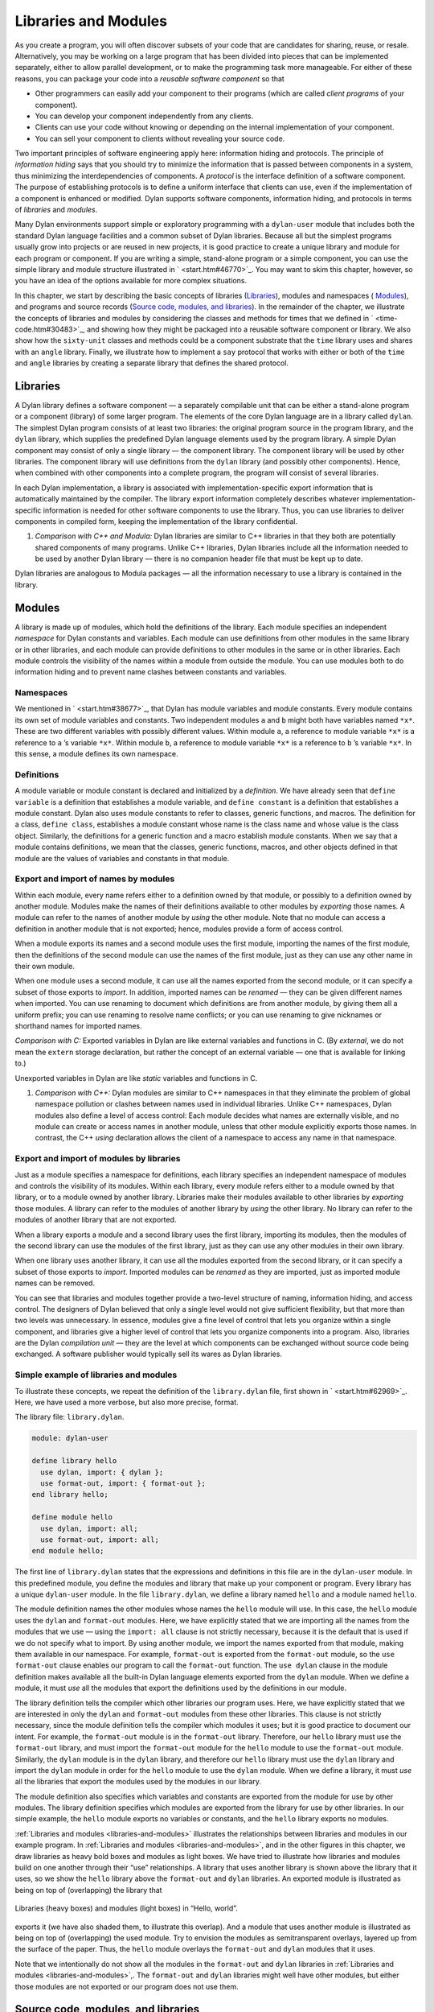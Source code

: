 Libraries and Modules
=====================

As you create a program, you will often discover subsets of your code
that are candidates for sharing, reuse, or resale. Alternatively, you
may be working on a large program that has been divided into pieces that
can be implemented separately, either to allow parallel development, or
to make the programming task more manageable. For either of these
reasons, you can package your code into a *reusable software component*
so that

- Other programmers can easily add your component to their programs
  (which are called *client programs* of your component).
- You can develop your component independently from any clients.
- Clients can use your code without knowing or depending on the
  internal implementation of your component.
- You can sell your component to clients without revealing your source
  code.

Two important principles of software engineering apply here: information
hiding and protocols. The principle of *information hiding* says that
you should try to minimize the information that is passed between
components in a system, thus minimizing the interdependencies of
components. A *protocol* is the interface definition of a software
component. The purpose of establishing protocols is to define a uniform
interface that clients can use, even if the implementation of a
component is enhanced or modified. Dylan supports software components,
information hiding, and protocols in terms of *libraries* and *modules*.

Many Dylan environments support simple or exploratory programming with a
``dylan-user`` module that includes both the standard Dylan language
facilities and a common subset of Dylan libraries. Because all but the
simplest programs usually grow into projects or are reused in new
projects, it is good practice to create a unique library and module for
each program or component. If you are writing a simple, stand-alone
program or a simple component, you can use the simple library and module
structure illustrated in ` <start.htm#46770>`_. You may want to skim
this chapter, however, so you have an idea of the options available for
more complex situations.

In this chapter, we start by describing the basic concepts of libraries
(`Libraries`_), modules and namespaces ( `Modules`_), and programs and
source records (`Source code, modules, and libraries`_). In the
remainder of the chapter, we illustrate the concepts of libraries and
modules by considering the classes and methods for times that we defined
in ` <time-code.htm#30483>`_, and showing how they might be packaged
into a reusable software component or library. We also show how the
``sixty-unit`` classes and methods could be a component substrate that the
``time`` library uses and shares with an ``angle`` library. Finally, we
illustrate how to implement a ``say`` protocol that works with either or
both of the ``time`` and ``angle`` libraries by creating a separate library
that defines the shared protocol.

Libraries
---------

A Dylan library defines a software component — a separately compilable
unit that can be either a stand-alone program or a component (library)
of some larger program. The elements of the core Dylan language are in a
library called ``dylan``. The simplest Dylan program consists of at least
two libraries: the original program source in the program library, and
the ``dylan`` library, which supplies the predefined Dylan language
elements used by the program library. A simple Dylan component may
consist of only a single library — the component library. The component
library will be used by other libraries. The component library will use
definitions from the ``dylan`` library (and possibly other components).
Hence, when combined with other components into a complete program, the
program will consist of several libraries.

In each Dylan implementation, a library is associated with
implementation-specific export information that is automatically
maintained by the compiler. The library export information completely
describes whatever implementation-specific information is needed for
other software components to use the library. Thus, you can use
libraries to deliver components in compiled form, keeping the
implementation of the library confidential.

#. *Comparison with C++ and Modula:* Dylan libraries are similar to C++
   libraries in that they both are potentially shared components of many
   programs. Unlike C++ libraries, Dylan libraries include all the
   information needed to be used by another Dylan library — there is no
   companion header file that must be kept up to date.

Dylan libraries are analogous to Modula packages — all the information
necessary to use a library is contained in the library.

.. _reuse-modules:

Modules
-------

A library is made up of modules, which hold the definitions of the
library. Each module specifies an independent *namespace* for Dylan
constants and variables. Each module can use definitions from other
modules in the same library or in other libraries, and each module can
provide definitions to other modules in the same or in other libraries.
Each module controls the visibility of the names within a module from
outside the module. You can use modules both to do information hiding
and to prevent name clashes between constants and variables.

Namespaces
~~~~~~~~~~

We mentioned in ` <start.htm#38677>`_, that Dylan has module variables
and module constants. Every module contains its own set of module
variables and constants. Two independent modules ``a`` and ``b`` might both
have variables named ``*x*``. These are two different variables with
possibly different values. Within module ``a``, a reference to module
variable ``*x*`` is a reference to ``a`` ’s variable ``*x*``. Within
module ``b``, a reference to module variable ``*x*`` is a reference to
``b`` ’s variable ``*x*``. In this sense, a module defines its own
namespace.

Definitions
~~~~~~~~~~~

A module variable or module constant is declared and initialized by a
*definition*. We have already seen that ``define variable`` is a
definition that establishes a module variable, and ``define constant`` is
a definition that establishes a module constant. Dylan also uses module
constants to refer to classes, generic functions, and macros. The
definition for a class, ``define class``, establishes a module constant
whose name is the class name and whose value is the class object.
Similarly, the definitions for a generic function and a macro establish
module constants. When we say that a module contains definitions, we
mean that the classes, generic functions, macros, and other objects
defined in that module are the values of variables and constants in that
module.

Export and import of names by modules
~~~~~~~~~~~~~~~~~~~~~~~~~~~~~~~~~~~~~

Within each module, every name refers either to a definition owned by
that module, or possibly to a definition owned by another module.
Modules make the names of their definitions available to other modules
by *exporting* those names. A module can refer to the names of another
module by *using* the other module. Note that no module can access a
definition in another module that is not exported; hence, modules
provide a form of access control.

When a module exports its names and a second module uses the first
module, importing the names of the first module, then the definitions of
the second module can use the names of the first module, just as they
can use any other name in their own module.

When one module uses a second module, it can use all the names exported
from the second module, or it can specify a subset of those exports to
*import*. In addition, imported names can be *renamed* — they can be
given different names when imported. You can use renaming to document
which definitions are from another module, by giving them all a uniform
prefix; you can use renaming to resolve name conflicts; or you can use
renaming to give nicknames or shorthand names for imported names.

*Comparison with C:* Exported variables in Dylan are like external
variables and functions in C. (By *external*, we do not mean the
``extern`` storage declaration, but rather the concept of an external
variable — one that is available for linking to.)

Unexported variables in Dylan are like *static* variables and functions
in C.

#. *Comparison with C++:* Dylan modules are similar to C++ namespaces in
   that they eliminate the problem of global namespace pollution or
   clashes between names used in individual libraries. Unlike C++
   namespaces, Dylan modules also define a level of access control: Each
   module decides what names are externally visible, and no module can
   create or access names in another module, unless that other module
   explicitly exports those names. In contrast, the C++ *using*
   declaration allows the client of a namespace to access any name in
   that namespace.

Export and import of modules by libraries
~~~~~~~~~~~~~~~~~~~~~~~~~~~~~~~~~~~~~~~~~

Just as a module specifies a namespace for definitions, each library
specifies an independent namespace of modules and controls the
visibility of its modules. Within each library, every module refers
either to a module owned by that library, or to a module owned by
another library. Libraries make their modules available to other
libraries by *exporting* those modules. A library can refer to the
modules of another library by *using* the other library. No library can
refer to the modules of another library that are not exported.

When a library exports a module and a second library uses the first
library, importing its modules, then the modules of the second library
can use the modules of the first library, just as they can use any other
modules in their own library.

When one library uses another library, it can use all the modules
exported from the second library, or it can specify a subset of those
exports to *import*. Imported modules can be *renamed* as they are
imported, just as imported module names can be removed.

You can see that libraries and modules together provide a two-level
structure of naming, information hiding, and access control. The
designers of Dylan believed that only a single level would not give
sufficient flexibility, but that more than two levels was unnecessary.
In essence, modules give a fine level of control that lets you organize
within a single component, and libraries give a higher level of control
that lets you organize components into a program. Also, libraries are
the Dylan *compilation unit* — they are the level at which components
can be exchanged without source code being exchanged. A software
publisher would typically sell its wares as Dylan libraries.

Simple example of libraries and modules
~~~~~~~~~~~~~~~~~~~~~~~~~~~~~~~~~~~~~~~

To illustrate these concepts, we repeat the definition of the
``library.dylan`` file, first shown in ` <start.htm#62969>`_. Here, we
have used a more verbose, but also more precise, format.

The library file: ``library.dylan``.

.. code-block:: dylan

    module: dylan-user

    define library hello
      use dylan, import: { dylan };
      use format-out, import: { format-out };
    end library hello;

    define module hello
      use dylan, import: all;
      use format-out, import: all;
    end module hello;

The first line of ``library.dylan`` states that the expressions and
definitions in this file are in the ``dylan-user`` module. In this
predefined module, you define the modules and library that make up your
component or program. Every library has a unique ``dylan-user`` module. In
the file ``library.dylan``, we define a library named ``hello`` and a
module named ``hello``.

The module definition names the other modules whose names the ``hello``
module will use. In this case, the ``hello`` module uses the ``dylan`` and
``format-out`` modules. Here, we have explicitly stated that we are
importing all the names from the modules that we use — using the
``import: all`` clause is not strictly necessary, because it is the
default that is used if we do not specify what to import. By using
another module, we import the names exported from that module, making
them available in our namespace. For example, ``format-out`` is exported
from the ``format-out`` module, so the ``use format-out`` clause enables our
program to call the ``format-out`` function. The ``use dylan`` clause in the
module definition makes available all the built-in Dylan language
elements exported from the ``dylan`` module. When we define a module, it
must *use* all the modules that export the definitions used by the
definitions in our module.

The library definition tells the compiler which other libraries our
program uses. Here, we have explicitly stated that we are interested in
only the ``dylan`` and ``format-out`` modules from these other libraries.
This clause is not strictly necessary, since the module definition tells
the compiler which modules it uses; but it is good practice to document
our intent. For example, the ``format-out`` module is in the ``format-out``
library. Therefore, our ``hello`` library must use the ``format-out``
library, and must import the ``format-out`` module for the ``hello`` module
to use the ``format-out`` module. Similarly, the ``dylan`` module is in the
``dylan`` library, and therefore our ``hello`` library must use the ``dylan``
library and import the ``dylan`` module in order for the ``hello`` module to
use the ``dylan`` module. When we define a library, it must *use* all the
libraries that export the modules used by the modules in our library.

The module definition also specifies which variables and constants are
exported from the module for use by other modules. The library
definition specifies which modules are exported from the library for use
by other libraries. In our simple example, the ``hello`` module exports no
variables or constants, and the ``hello`` library exports no modules.

:ref:`Libraries and modules <libraries-and-modules>` illustrates the
relationships between libraries and modules in our example program. In
:ref:`Libraries and modules <libraries-and-modules>`,
and in the other figures in this chapter, we draw libraries as heavy
bold boxes and modules as light boxes. We have tried to illustrate how
libraries and modules build on one another through their “use”
relationships. A library that uses another library is shown above the
library that it uses, so we show the ``hello`` library above the
``format-out`` and ``dylan`` libraries. An exported module is illustrated as
being on top of (overlapping) the library that

.. _libraries-and-modules:

.. figure:: images/figure-13-1.png
   :align: center

   Libraries (heavy boxes) and modules (light boxes) in “Hello, world”.

exports it (we have also shaded them, to illustrate this overlap). And a
module that uses another module is illustrated as being on top of
(overlapping) the used module. Try to envision the modules as
semitransparent overlays, layered up from the surface of the paper.
Thus, the ``hello`` module overlays the ``format-out`` and ``dylan`` modules
that it uses.

Note that we intentionally do not show all the modules in the
``format-out`` and ``dylan`` libraries in
:ref:`Libraries and modules <libraries-and-modules>`,. The
``format-out`` and ``dylan`` libraries might well have other modules, but
either those modules are not exported or our program does not use them.

Source code, modules, and libraries
-----------------------------------

How is Dylan source code associated with modules and libraries? In Sections
`Libraries`_ and `Modules`_, we looked at a Dylan program from the top
down: A program contains libraries; a library contains modules; and a
module contains variables and their definitions. We now look at a
program from the bottom up, to see how source code is organized into
modules, modules into libraries, and libraries into
programs.

Source records and modules
~~~~~~~~~~~~~~~~~~~~~~~~~~

All the Dylan source code for a program is organized into units called
*source records*. How source records are stored is dependent on the
implementation. Some implementations may store source records in a
database, others may simply use *interchange format* files (see
`Interchange files`_). No matter how they are stored, each source record
is in a module; therefore,

- All the module’s variables and constants, including those imported by
  using other modules, are visible to, and can be used by, the code in
  the source record.
- The module controls which definitions in the source record are
  exported, and therefore are visible, to other modules.
- Variables and constants in other modules that are not exported, or
  ones that are exported but are not imported by the source record’s
  module, are not visible to the source record.

Dylan implementations can associate a source record with a module in
different ways. The interchange format has a *header* at the front that
specifies the module for its source records.

Modules and libraries
~~~~~~~~~~~~~~~~~~~~~

Every module is in a library; therefore,

- All the library’s modules, including those imported by using other
  libraries, are visible to, and can be used by, the module.
- The library controls whether the module is exported, and therefore is
  visible, to other libraries.
- Modules in other libraries that are not exported, or ones that are
  exported but are not imported by the module’s library, are not
  visible to the module.

Dylan implementations can associate a module with a library in different
ways. The*library-interchange definition* (*LID)* format lists the
interchange files that make up a library. The module definitions in
those interchange files are thus in that library.

Libraries and programs
~~~~~~~~~~~~~~~~~~~~~~

Every library is in a set of libraries that can be combined into a
program; therefore,

- The library can import the exported modules of any other available
  library.
- The library’s exported modules are visible to, and can be imported
  by, other available libraries.

The Dylan implementation determines what libraries are available; how
they are combined into a program; and how they are compiled, linked, and
run. Consult your implementation documentation for further information.

We have presented a simple hierarchical model: All Dylan code resides in
source records; every source record resides in a module; every module
resides in a library. Every module must be completely defined within its
library, because the library is the Dylan unit of compilation. So that
this restriction is enforced, every source record in a library must be
in a module that is defined in the library; no source record can be in a
module that is imported by the library. Within a library, it is possible
for a name to be owned by one module and for that name’s
definition to be provided by another module. This flexibility helps us
to structure code, as we shall see in `Module definition`_.

Module definition
-----------------

Enough theory. Let’s see how modules and libraries can be used in
practice by considering the classes and methods for representing and
manipulating times that we defined in ` <time-code.htm#30483>`_, and
showing how they might be packaged into a reusable software component.

First, let’s examine what the external protocol of our time library
might be. We have defined two kinds of time that can be created:
``<time-of-day>`` and ``<time-offset>``. We have a generic function for
printing times, ``say``, and one, perhaps not so obvious, utility
function for creating new times, ``encode-total-seconds``.

We define a method, ``\+``, for adding times, but a method is not a
protocol. The protocol for the generic function ``\+`` is defined by the
Dylan library, which already exports it, for any Dylan program. When we
define our method for adding times, we are extending that protocol; we
are not creating a new one.

The ``decode-total-seconds`` function, the ``<sixty-unit>`` class, and
several other functions are used internally only, so they are not part
of the external protocol.

Although ``<time>`` is used internally only within our library, it is good
practice to make abstract superclasses such as ``<time>`` part of a
library interface. When we do so, a client of the library that does not
care which specific kind of time is being manipulated can simply use
``<time>``.

Thus, five items (``<time>``, ``<time-of-day>``, ``<time-offset>``, ``say``,
and ``encode-total-seconds``) define the external protocol of the time
library.

.. _reuse-roles-of-modules:

Roles of modules
~~~~~~~~~~~~~~~~

In our experience, we have found it useful to consider modules as having
roles: interface, implementation, or client. These roles lead to a
simple, low-maintenance structure. An *interface module* creates names
that are to be visible to other modules and at a library interface. An
*implementation module* contains the definitions that make up the
library (including those visible through an interface module). A *client
module* is a module that depends on other modules’ definitions.

It is possible for a module to play more than one role — for example, a
client module may also implement a higher-level interface. We recommend
thinking of modules as having these roles, and in this chapter we use
that design convention.

When illustrating the roles of modules, we use the conventions shown in
:ref:`role-of-modules`. In :ref:`role-of-modules`, we show a library with
three modules: an interface module (with its interface sticking out of
the top of the library), an implementation module (overlapping the
interface, because it implements the interface by giving definitions to
the names the interface exports), and a client module overlapping
another library’s interface module (using its exported interface module
to import definitions from another library). As we noted, the
implementation and client are often the same module, and the interface
of one library is used by the clients of other libraries. Dylan modules
and libraries are not allowed to have mutual dependencies, so we can use
the convention of drawing at the top the interfaces that a library
exports, and of drawing at the bottom the interfaces that a library
uses. It is difficult simultaneously to illustrate the module “use”
relationships in only two dimensions — the overlapping of one module by
another is intended to depict usage.

.. _role-of-modules:

.. figure:: images/figure-13-2.png
   :align: center

   The roles of modules: interface, implementation, and client.

The interface module
~~~~~~~~~~~~~~~~~~~~

We can now write a first draft of the interface module for our library:

.. code-block:: dylan

    define module time
      // Classes
      create <time>, <time-of-day>, <time-offset>;
      // Generics
      create say, encode-total-seconds;
    end module time;

In the preceding definition, the ``time`` interface module creates and
exports (makes visible) three classes and two functions. We use the
``create`` clause, because we do not intend to define any implementations
in the time-library interface module itself — that will be done in an
implementation module, which will use the time-library module as its
interface. The ``create`` clause causes the names to be reserved in the
``time`` interface module, with the requisite that definitions be provided
by some other module in the same library.

#. *Comparison with C:* The Dylan ``create`` clause is roughly analogous
   to the C ``extern`` declaration.

The implementation module
~~~~~~~~~~~~~~~~~~~~~~~~~

Our ``time`` interface module specifies the names that are visible to
clients of our library. It also serves to specify the names that must be
defined in our implementation. To prepare to define those names, we
create a separate implementation module:

.. code-block:: dylan

    define module time-implementation
      // Interface module
      use time;
      // Substrate modules
      use format-out;
      use dylan;
    end module time-implementation;

In the preceding definition, the implementation module uses the ``time``
interface module so that it can give definitions to the names that the
interface created. The implementation module is also a client module: It
is a client of the ``dylan`` module, because its definitions use
definitions such as ``define class``, ``<integer>``, and ``*`` (which are
defined by the ``dylan`` module of the ``dylan`` library); it is also a
client of the ``format-out`` module, because the ``say`` methods are
implemented using the ``format-out`` function (which is defined in the
``format-out`` module of the ``format-out`` library).

We can start to envision the ``time`` library as shown in
:ref:`initial-time-library`. In a library more complicated than the time
library, we might decompose the construction of the library into several
implementation modules. For example, we might want to assign the
implementation of the ``<sixty-unit>`` substrate to another programmer,
and to create an interface between that substrate and the rest of the
implementation so that work on either side of the interface can proceed
in parallel. In that case, we might use the following module definitions: 

.. code-block:: dylan

    define module sixty-unit
      // External interface
      use time;
      // Internal interface
      export <sixty-unit>, total-seconds, decode-total-seconds;
      // Substrate module
      use dylan;
    end module sixty-unit;


.. _initial-time-library:

.. figure:: images/figure-13-3.png
   :align: center

   Initial ``time`` library.

.. code-block:: dylan

    define module time-implementation
      // External interface
      use time;
      // Substrate modules
      use sixty-unit;
      use format-out;
      use dylan;
    end module time-implementation;

Here, because the ``sixty-unit`` module is an internal interface, we forgo
the formality of creating a separate implementation module; we simply
*export* the definitions that we expect to be used by other modules
within the library. This approach is perhaps a short-sighted one. If
later we want the ``sixty-unit`` functionality to be available to another
library, we will be faced with reorganizing its module definitions (as
we shall see in `Component library`_). Even within a library, it is good
practice to organize modules as interface and implementation.

Notice the distinction between the way that we handled the external
``time`` interface, and the shortcut we took with ``sixty-unit``. Although
the ``sixty-unit`` module will *define* ``encode-total-seconds``, which is
part of the ``time`` interface, it does not *export*
``encode-total-seconds`` ; rather, it *uses* the ``time`` interface module,
which *created* ``encode-total-seconds`` (without defining that function).
Because ``sixty-unit`` uses ``time``, the name ``encode-total-seconds`` is
the same object in both modules. Effectively, ``encode-total-seconds`` is
owned by the ``time`` module, although it is defined by the ``sixty-unit``
module.

This organization of the external interface may appear odd at first, but
it reduces duplication that would otherwise have to occur: If
``sixty-unit`` exported ``encode-total-seconds``, then, for it to be
visible at the interface of the library, either the ``sixty-unit`` module
would have to be exported from the library as an interface (which export
is undesirable, because the ``sixty-unit`` module has other exports that
are not intended to be visible outside the library), or the ``time``
interface module would have to use ``sixty-unit`` and to re-export
``encode-total-seconds``. The *create* clause provides the cleaner
solution of allowing a name to be exported from only the one interface
module, defined in a separate implementation module (without exposing
the implementation module), and used by many client modules.

Dylan requires that all the variables exported via the *create* clause
be defined by some module in the same library; however, they can be
defined in any module, and the interface definitions can be spread over
several implementation modules. The compiler will verify that the
interface is implemented completely, even if its implementation is
spread over several modules, by checking when the library is compiled
that each created name has a definition.

The ``sixty-unit`` module exports the class ``<sixty-unit>``, because
``time-implementation`` will subclass that class. The ``sixty-unit`` module
also exports the generic functions *total-seconds*, and
``decode-total-seconds``. The export of *total-seconds* might seem
surprising at first, because, in many object-oriented languages, access
to a class includes access to all the slots of a class. In Dylan, slots
are simply methods on generic functions and names in the module
namespace; hence, the functions must be exported if slot access from
outside the module is to be allowed. Note that exporting *total-seconds*
allows other modules only to get the current value of the
*total-seconds* slot. To allow other modules also to set the slot value,
we would have to export *total-seconds-setter*. It is not necessary to
export the init keyword *total-seconds:*, which allows the initial
value of the slot to be set when objects are created. Keywords, or
symbols, all exist in a single global namespace that is separate from
module variables.

#. *Comparison with C++:* Dylan modules provide access control similar
   to that provided by the ``private:`` and ``public:`` keywords in C++
   classes, but Dylan access control is done at the module, rather than
   at the class, level. Dylan has no equivalent to ``protected:`` access
   control, in that a class that subclasses a class from another module
   does *not* have access to slots or other generic functions on its
   superclass from the other module, unless they are explicitly exported
   from that module.

Dylan does support multiple interfaces, however; different levels of
access can be provided by having more than one interface module, each
supplying the access needed for the particular interface.

One way to think of Dylan access control in C++ terms is that all
definitions in a module are *friend* s of all classes in the module, and
the exported definitions of the module are *public*.

Breaking out the ``sixty-unit`` substrate to a separate module creates a
slightly more complicated structure to our diagram, as shown in
:ref:`internal-modules-of-time-library`.

.. _internal-modules-of-time-library:

.. figure:: images/figure-13-4.png
   :align: center

   Internal modules of ``time`` library.

In :ref:`internal-modules-of-time-library`, we show the definitions
of ``sixty-unit`` in a separate module. The ``sixty-unit`` module is
a client of ``dylan``, an interface and implementation of definitions
used by ``time-implementation`` (that is, ``time-implementation`` is a
client of ``sixty-unit``), and an implementation of part of the interface
created by ``time``.

Library definition
------------------

We can now give the definition of the library:

.. code-block:: dylan

    define library time
      // Interface module
      export time;
      // Substrate libraries
      use format-out;
      use dylan;
    end library time;

In the preceding definition, we declare that the interface to our
library is defined by the ``time`` interface module. By exporting that
module, we make all the exported names from that module accessible to
clients of this library. We also declare that the ``time`` library relies
on the ``format-out`` and ``dylan`` libraries (that is, that those libraries
have interface modules of which our modules will be clients). Notice
that no mention is made of the ``time-implementation``, or ``sixty-unit``
modules, because they are completely internal to our library and are not
visible to any clients of our library.

Recall that constant and variable names, module names, and library names
are distinct, so it is possible to have a library, module, and constant
all of the same name. A common convention in a library with only one
interface module is to give them the same name, as we have done here.

To build our library, we would need to define the library, define all
the modules, specify where and how the definitions or source records
that implement our library are to be found, specify where the object
code that results from compiling the source records are to be stored,
and provide any particular instructions to the compiler regarding how to
build the library. The details of how to provide this information vary
from one Dylan implementation to the next.

To use our library, we would need to specify where to find the object
code and the implementation-dependent export information that allows
another library to use our library without access to our source records.
The details of this information also depend on the Dylan implementation
that we are using.

#. *Comparison with C++:* The library definition, which names the
   modules exported and libraries used by a library, is similar to C++
   header files and includes. The main difference is that the Dylan
   development environment extracts the information that it needs about
   exported and imported variables directly, rather than requiring
   exports to be duplicated in a set of header files, and requiring
   those header files to be included in every source file that uses the
   imports.

Interchange files
-----------------

Source records in Dylan do not have to be stored in files. Certain
environments use a database for storing source records, and a
hypertextlike mechanism for exploring them. Dylan does, however, specify
a portable interchange format, based on files, for exchanging Dylan
source records among Dylan implementations.

A file in*interchange format* has a header and a body. The header
consists of consecutive lines of keywords and values. The body consists
of Dylan source records, and is separated from the header by at least
one blank line. The only required keyword is one to specify to what
module the source records in the file belong. Each file contains source
records of a single module, although the source records of each module
can be stored in any number of files. Standard keywords are also defined
for author, copyright, and version, although an implementation may
ignore them, or may define additional keywords.

So, for instance, if we wanted to publish our library source records, we
might create the files shown in the following sections.

The ``time-library`` file
-------------------------

The ``time-library`` file: ``time-library.dylan``.

.. code-block:: dylan

    Module: dylan-user

    // Library definition
    define library time
      // Interface module
      export time;
      // Substrate libraries
      use format-out;
      use dylan;
    end library time;

    // Interface module
    define module time
      // Classes
      create <time>, <time-of-day>, <time-offset>;
      // Generics
      create say, encode-total-seconds;
    end module time;

    // Internal substrate module
    define module sixty-unit
      // External interface
      use time;
      // Internal interface
      export <sixty-unit>, total-seconds, decode-total-seconds;
      // Substrate module
      use dylan;
    end module sixty-unit;

    // Implementation module
    define module time-implementation
      // External interface
      use time;
      // Substrate modules
      use sixty-unit;
      use format-out;
      use dylan;
    end module time-implementation;

Because every file has to name the module to which its source records
belong, you might wonder where to start. Every library implicitly
defines a ``dylan-user`` module for this purpose. The ``dylan-user`` module
imports all of the ``dylan`` module, so any Dylan definition can be used.
You can think of ``dylan-user`` as being a scratch version of ``dylan``.
Each library has a private copy of ``dylan-user``, so there is no concern
that definitions in one library’s ``dylan-user`` could be confused with
those of another.

The purposes of the library file are to communicate to the Dylan
compiler the structure of the module namespaces, to state which other
libraries to search for the modules that are used in the implementation
of this library, and to determine which modules implemented by this
library are visible to other libraries (and programs) that use this
library. The details of how these tasks are done depend on the
implementation, but each environment will provide a mechanism for
reading library and module definitions, either directly from an
interchange file, or after conversion of the interchange file to an
implementation-dependent format.

The ``sixty-unit`` implementation file
~~~~~~~~~~~~~~~~~~~~~~~~~~~~~~~~~~~~~~

The ``sixty-unit`` implementation file: *sixty-unit.dylan*.

.. code-block:: dylan

    Module: sixty-unit

    define abstract class <sixty-unit> (<object>)
      slot total-seconds :: <integer>,
        required-init-keyword: total-seconds:;
    end class <sixty-unit>;

    define method encode-total-seconds
        (max-unit :: <integer>, minutes :: <integer>, seconds :: <integer>)
     => (total-seconds :: <integer>)
      ((max-unit \* 60) + minutes) \* 60 + seconds;
    end method encode-total-seconds;

    define method decode-total-seconds
        (sixty-unit :: <sixty-unit>)
     => (max-unit :: <integer>, minutes :: <integer>, seconds :: <integer>)
      decode-total-seconds(sixty-unit.total-seconds);
    end method decode-total-seconds;

    define method decode-total-seconds
        (total-seconds :: <integer>)
     => (hours :: <integer>, minutes :: <integer>, seconds :: <integer>)**
      let(total-minutes, seconds) = truncate/(abs(total-seconds), 60);
      let(hours, minutes) = truncate/(total-minutes, 60);
      values(hours, minutes, seconds);
    end method decode-total-seconds;

The preceding implementation file is the first file in which we use one
of our own modules. The header statement ``Module: sixty-unit`` tells the
Dylan compiler where to look to resolve the names that we are using — it
tells Dylan that, when we say ``define class`` or ``<integer>`` or ``*``, we
mean the Dylan definitions of ``define class``, ``<integer>``, and ``*``,
because ``sixty-unit`` uses the ``dylan`` module. When we define
``encode-total-seconds``, we mean the ``encode-total-seconds`` created by
the ``time`` module, because ``sixty-unit`` uses that module.

The ``time`` implementation file
~~~~~~~~~~~~~~~~~~~~~~~~~~~~~~~~

The ``time`` implementation file: *time.dylan*.

.. code-block:: dylan

    Module: time-implementation

    // Define nonnegative integers as integers that are >= zero
    define constant <nonnegative-integer> = limited(<integer>, min: 0);

    define abstract class <time> (<sixty-unit>)
    end class <time>;

    define method say (time :: <time>) => ()
      let (hours, minutes) = decode-total-seconds(time);
      format-out("%d:%s%d",
                 hours, if (minutes < 10) "0" else " " end, minutes);
    end method say;

    // A specific time of day from 00:00 (midnight) to before 24:00 (tomorrow)
    define class <time-of-day> (<time>)
    end class <time-of-day>;

    define method total-seconds-setter
        (total-seconds :: <integer>, time :: <time-of-day>)
     => (total-seconds :: <nonnegative-integer>)
      if (total-seconds >= 0)
        next-method();
      else
        error("%d cannot be negative", total-seconds);
      end if;
    end method total-seconds-setter;

    define method initialize (time :: <time-of-day>, #key)
      next-method();
      if (time.total-seconds < 0)
        error("%d cannot be negative", time.total-seconds);
      end if;
    end method initialize;

    // A relative time between -24:00 and +24:00
    define class <time-offset> (<time>)
    end class <time-offset>;

    define method past? (time :: <time-offset>) => (past? :: <boolean>)
      time.total-seconds < 0;
    end method past?;

    define method say (time :: <time-offset>) => ()
      format-out("%s ", if (time.past?) "minus" else "plus" end);
      next-method();
    end method say;

    define method \+
        (offset1 :: <time-offset>, offset2 :: <time-offset>)
     => (sum :: <time-offset>) *
      let sum = offset1.total-seconds + offset2.total-seconds;
      make(<time-offset>, total-seconds: sum);
    end method \+; **

    define method \+
        (offset :: <time-offset>, time-of-day :: <time-of-day>)
     => (sum :: <time-of-day>)
      make(<time-of-day>,
           total-seconds: offset.total-seconds + time-of-day.total-seconds);
    end method \+;

    define method \+ (time-of-day :: <time-of-day>,
                      offset :: <time-offset>)
     => (sum :: <time-of-day>)
      offset + time-of-day;
    end method \+;

    define method \< (time1 :: <time-of-day>, time2 :: <time-of-day>)
      time1.total-seconds < time2.total-seconds;
    end method \<;

    define method \< (time1 :: <time-offset>, time2 :: <time-offset>)
      time1.total-seconds < time2.total-seconds;
    end method \<;

    define method \= (time1 :: <time-of-day>, time2 :: <time-of-day>)
      time1.total-seconds = time2.total-seconds;
    end method \=;

    define method \= (time1 :: <time-offset>, time2 :: <time-offset>)
      time1.total-seconds = time2.total-seconds;
    end method \=;

    // Two useful time constants
    define constant $midnight
      = make(<time-of-day>, total-seconds: encode-total-seconds(0, 0, 0));

    define constant $tomorrow
      = make(<time-of-day>,
             total-seconds: encode-total-seconds(24, 0, 0));

In the preceding implementation file, it is the ``time-implementation``
module that specifies what we mean when we write Dylan expressions, and
in which module namespace our definitions will appear.

The library-interchange definition (LID)
~~~~~~~~~~~~~~~~~~~~~~~~~~~~~~~~~~~~~~~~

As described in ` <start.htm#97936>`_, most Dylan implementations also
accept a LID file that enumerates the files of a library and the order
in which those files will be initialized, if there are any top-level
forms. The LID file for our ``time`` library would be as follows.

The LID file: *time.lid*.

.. code-block:: dylan

    library: time
    files: library
           sixty-unit
           time

In a LID file, only the base file name is given. Information about the
folder or directory where the files are stored, and about the file
extension (*.dylan* in our examples), is implementation dependent and
must be supplied by the individual implementation.

Component library
-----------------

In previous examples, we have shown how the ``<angle>`` class can use the
``<sixty-unit>`` class as a base class. We could have simply included the
``<angle>`` class in our time library (presumably calling it a
time-and-angle library), but it seems plausible that clients might not
want both classes all the time. Another organization would be to make an
angle library that uses the time library, which would be burdensome only
to clients who want angles without time. Clearly, the right solution is
to make a separate ``sixty-unit`` library that is shared by the time and
angle libraries.

Because we had already broken out ``sixty-unit`` into a separate module
and file, we can create this new organization by

- Moving the ``sixty-unit`` module to its own library file
- Updating the ``time`` library file
- Opening the ``<sixty-unit>`` class

Note that no changes are required to the ``time`` implementation file, so
we do not present it again.

The ``sixty-unit-library`` file
~~~~~~~~~~~~~~~~~~~~~~~~~~~~~~~

The ``sixty-unit`` library file: ``sixty-unit-library.dylan``.

.. code-block:: dylan

    Module: dylan-user

    // Library definition
    define library sixty-unit
      // Interface module
      export sixty-unit;
      // Substrate library
      use dylan;
    end library sixty-unit;

    // Interface module
    define module sixty-unit
      // External interface
      create <sixty-unit>;
      create total-seconds, encode-total-seconds, decode-total-seconds;
    end module sixty-unit;

    // Implementation module
    define module sixty-unit-implementation
      // External interface
      use sixty-unit;
      // Substrate module
      use dylan;
    end module sixty-unit-implementation;

Notice that we have taken this opportunity to reorganize the
``sixty-unit`` module into a separate interface and implementation. We
also have to create ``encode-total-seconds`` in the ``sixty-unit`` module,
rather than to create it in the ``time`` interface and to define it in
``sixty-unit``. Recall that all created names must be defined in the
library in which they are created; we cannot use the create–define
structure across libraries. We still want ``encode-total-seconds`` to be
part of the interface of the ``time`` library, so we will have to change
the ``time`` interface module to import it and to re-export it from the
time library, as shown in `The updated ``time-library`` file`_.

If we had followed our own recommendations in
`The implementation module`_, we would probably have discovered that
``encode-total-seconds`` belonged in the ``sixty-unit`` interface, and we
would have avoided most of this reorganization.

The updated ``time-library`` file
~~~~~~~~~~~~~~~~~~~~~~~~~~~~~~~~~

The ``time-library`` file: ``time-library.dylan``.

.. code-block:: dylan

    Module: dylan-user

    // Library definition
    define library time
      // Interface module
      export time;
      // Substrate libraries
      use sixty-unit;
      use format-out;
      use dylan;
    end library time;

    // Interface module
    define module time
      // Classes
      create <time>, <time-of-day>, <time-offset>;
      // Generics
      create say;
      // Shared protocol
      use sixty-unit, import: { encode-total-seconds }, export: all;
    end module time;

    // Implementation module
    define module time-implementation
      // External interface
      use time;
      // Substrate modules
      use sixty-unit;
      use format-out;
      use dylan;
    end module time-implementation;

Note that the ``time`` interface module imports only
``encode-total-seconds`` from ``sixty-unit``. It then re-exports all the
names that it has imported — in this case, just ``encode-total-seconds``.
In this way, the ``time`` interface is acting as a filter and is passing
on only a subset of the ``sixty-unit`` interface to its clients.

At this point, we need to *open* the ``<sixty-unit>`` class. Because it is
now in a separate library, it must be defined to be open to allow other
libraries, such as ``time`` or ``angle``, to subclass it. Opening a class
simply amounts to changing the ``define class`` to ``define open class``.
The exact implications of this declaration are discussed in
` <perform.htm#66157>`_.

The updated ``sixty-unit`` implementation file
~~~~~~~~~~~~~~~~~~~~~~~~~~~~~~~~~~~~~~~~~~~~~~

The ``sixty-unit`` implementation file: ``sixty-unit.dylan``.

.. code-block:: dylan

    Module: sixty-unit-implementation

    define open abstract class <sixty-unit> (<object>)
      slot total-seconds :: <integer>,
        required-init-keyword: total-seconds:;
    end class <sixty-unit>;

    define method encode-total-seconds
        (max-unit :: <integer>, minutes :: <integer>, seconds :: <integer>)
     => (total-seconds :: <integer>)
      ((max-unit * 60) + minutes) * 60 + seconds;
    end method encode-total-seconds;

    define method decode-total-seconds
        (sixty-unit :: <sixty-unit>)
     => (max-unit :: <integer>, minutes :: <integer>, seconds :: <integer>)
      decode-total-seconds(sixty-unit.total-seconds);
    end method decode-total-seconds;

    define method decode-total-seconds
        (total-seconds :: <integer>)
     => (hours :: <integer>, minutes :: <integer>, seconds :: <integer>)**
      let(total-minutes, seconds) = truncate/(abs(total-seconds), 60);
      let(hours, minutes) = truncate/(total-minutes, 60);
      values(hours, minutes, seconds);
    end method decode-total-seconds;

:ref:`sixty-unit-as-separate-library` shows the relationships among our
libraries and modules at this point. Note that ``sixty-unit`` is now a
separate library. It uses the ``dylan`` library and is used by the ``time``
library. We illustrate the ``time`` module importing and re-exporting part
of the ``sixty-unit`` interface module (the method ``encode-total-seconds``)
by the darker grey area.

.. _sixty-unit-as-separate-library:

.. figure:: images/figure-13-5.png
   :align: center

   ``sixty-unit`` as a separate library.

Two LID files
~~~~~~~~~~~~~

Here, we show the LID files for each library.

The LID file: ``sixty-unit.lid``.

.. code-block:: dylan

    library: sixty-unit
    files: sixty-unit-library
           sixty-unit

The LID file: ``time.lid``.

.. code-block:: dylan

    library: time
    files: time-library
           time

Protocol design
---------------

We can now define the ``angle`` library as another client of the
``sixty-unit`` library. The interface of the ``angle`` library consists of
the classes ``<angle>`` and ``<directed-angle>``, and the ``say`` method.
Uh-oh! We want that ``say`` method to be another method on the ``say``
generic function defined by the ``time`` library, so that a client of the
``time`` *and* ``angle`` libraries sees a single generic function, ``say``,
that applies to either times or angles. This situation illustrates the
value of putting a lot of thought into designing our protocols before we
get too deep into an implementation. The ``say`` generic function is a
separate protocol that could apply to many classes in our system. To
permit separate libraries to add methods to a Dylan generic function,
the module defining the protocol (that is, the module defining the
generic function) needs to be defined first, in a separate, common
library. Other libraries then use this component library to define their
particular implementation of the protocol.

To create the ``say`` protocol, we define a library and implementation
file as shown in Sections `The say-library file`_
through `The angle library`_.

The ``say-library`` file
~~~~~~~~~~~~~~~~~~~~~~~~

The ``say-library`` file: ``say-library.dylan``.

.. code-block:: dylan

    Module: dylan-user

    // Library definition
    define library say
      // Interface modules
      export say, say-implementor;
      // Substrate libraries
      use format-out;
      use dylan;
    end library say;

    // Protocol interface
    define module say
      create say;
    end module say;

    // Implementor interface
    define module say-implementor
      use say, export: all;
      use format-out, export: all;
    end module say-implementor;

    // Implementation module
    define module say-implementation
      use say;
      use dylan;
    end module say-implementation;

The ``say`` implementation file
~~~~~~~~~~~~~~~~~~~~~~~~~~~~~~~

The ``say`` implementation file: ``say.dylan``.

.. code-block:: dylan

    Module: say-implementation

    define open generic say (object :: <object>) => ();

Here, we have created the recommended interface and implementation
structure, having learned our lesson with the ``sixty-unit`` module. Even
though it looks like overkill to have a separate implementation module
for a single generic function definition, we have planned for future
expansion.

The ``say`` protocol library is an example of the multiple-interface
capability of Dylan libraries. The ``say`` library has two interfaces that
it makes available: ``say`` defines the ``say`` protocol, and
``say-implementor`` provides the substrate for protocol implementors. This
interface is cleaner than the one that we used for ``sixty-unit``, where
``encode-total-seconds`` played more of an interface role, and
``<sixty-unit>`` and ``decode-total-seconds`` played more of a substrate
role. The result is seen in the clients of the ``sixty-unit`` library, who
must split out these roles for themselves.

Note that the ``say-implementor`` module is both a client and an interface
module. It is the interface of the ``say`` protocol for clients who will
implement ``say`` methods, and it is a client of the ``format-out`` module.
Because most ``say`` methods use ``format-out`` in their implementations, it
makes sense to re-export all of the ``format-out`` module for
``say-implementor`` clients.

The explicit definition of the ``say`` generic function is good protocol
documentation. It is also required: All module variables must have a
definition for a library to be complete. (An alternative would have been
to define a default method for ``say``, which would also create an
implicit generic-function definition. However, implicit generic-function
definitions are *sealed*, and, for a protocol, we need an *open*
generic function, because we intend clients to add methods to it. The
exact implications of this declaration are discussed in
` <perform.htm#66157>`_, *Performance and Flexibility*.) The designer
of the ``say`` protocol still has to choose whether to require each type
to define its own ``say`` method, or to provide a universal default. In
this case, we choose not to provide a default, so that an error will be
signaled if ``say`` is called on a type that does not either provide or
inherit a ``say`` method.

#. *Comparison with C++:* Dylan modules enforce a structured design of
   protocols. To create a shared protocol, to which methods can be added
   from independent libraries, we must ensure that the module defining
   the protocol (the module defining the generic function) is defined
   first, in a separate, common library. The common library defines the
   protocol in one place, easing documentation and maintenance.

In C++ however, a *using* directive can create a local alias to overload
a function in any other library, even if it is in another namespace.

The library-use relationships of Dylan modules form a directed graph,
centralizing shared functionality, whereas C++ namespaces can be
interconnected arbitrarily, making documentation and maintenance of
shared protocols difficult.

To complete our restructuring, we must reorganize the ``time`` library and
module files to use the ``say`` protocol, so that the ``say`` protocol is
shared with the ``angle`` library that we intend to build.

The updated *time-library* file
~~~~~~~~~~~~~~~~~~~~~~~~~~~~~~~

The *time-library* file: *time-library.dylan*.

.. code-block:: dylan

    Module: dylan-user

    // Library definition
    define library time
      // Interface module
      export time;
      // Substrate libraries
      use sixty-unit;
      use say;
      use dylan;
    end library time;

    // Interface module
    define module time
      // Classes
      create <time>, <time-of-day>, <time-offset>;
      // Shared protocol
      use say, export: all;
      use sixty-unit, import: { encode-total-seconds }, export: all;
    end module time;

    // Implementation module
    define module time-implementation
      // External interface
      use time;
      // Substrate modules
      use sixty-unit;
      use say-implementor;
      use dylan;
    end module time-implementation;

The ``time`` module is modified to use ``say``, which it exports to its
clients. The implementation module is modified to use ``say-implementor``,
which includes ``format-out``, so it would be superfluous to continue to
include ``format-out`` in ``time-implementation``. Similarly, the ``time``
library definition replaces its use of the ``format-out`` library with the
``say`` library.

Note that the compiler recursively finds all the libraries necessary for
compilation. In this case, the ``format-out`` library will be included in
the compilation of the ``time`` library, even though it is not directly
named.

The ``angle`` library
~~~~~~~~~~~~~~~~~~~~~

At this point, we are ready to define the ``angle`` library, which will
share the ``sixty-unit`` and ``say`` libraries with the ``time`` library. In
` <time-mod.htm#11385>`_, we present the consolidated changes to the
``sixty-unit``, ``say``, and ``time`` libraries that we have developed in
this chapter, followed by the complete definition of the ``angle``
library.

Summary
-------

In this chapter, we covered the following:

- We illustrated Dylan modules and libraries.
- We showed how to design modules using three roles: interface modules,
  implementation modules, and client modules.
- We described how a library might appear in Dylan interchange format.
- We showed how to create a component library.
- We illustrated the complexity of component and protocol design.
- We discussed how to create a protocol that can be extended by multiple
  client libraries.
- We discussed namespaces in Dylan, and their applicable scope; see
  :ref:`namespace-scopes`.
- We described the roles of modules and the definition clauses that
  modules use; see :ref:`module-roles`.

.. _namespace-scopes:

.. table:: Namespace scopes.

   +----------------------+-------------+
   | Namespace            | Scope       |
   +======================+=============+
   | library              | global      |
   +----------------------+-------------+
   | module               | per library |
   +----------------------+-------------+
   | constant or variable | per module  |
   +----------------------+-------------+
   | symbol or keyword    | global      |
   +----------------------+-------------+

.. _module-roles:

.. table:: Module roles.

   +----------------+----------------------------+
   | Role           | Example clause             |
   +================+============================+
   | interface      | .. code-block:: dylan      |
   |                |                            |
   |                |   // Interface class       |
   |                |   create <time>;           |
   |                |   // Re-exported interface |
   |                |   use say, export: all;    |
   +----------------+----------------------------+
   | client         | .. code-block:: dylan      |
   |                |                            |
   |                |   // Substrate module      |
   |                |   use dylan;               |
   +----------------+----------------------------+
   | implementation | .. code-block:: dylan      |
   |                |                            |
   |                |   // Interface module      |
   |                |   use time;                |
   +----------------+----------------------------+
   | implementation | .. code-block:: dylan      |
   | and interface  |                            |
   |                |   // Interface protocol    |
   |                |   export say;              |
   +----------------+----------------------------+

